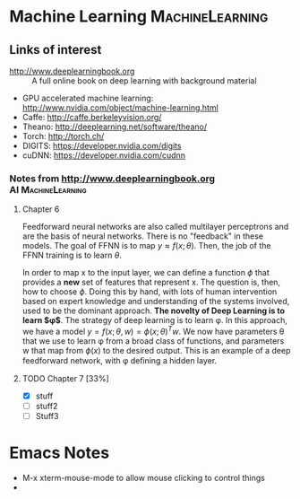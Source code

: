 * Machine Learning					    :MachineLearning:


** Links of interest
- http://www.deeplearningbook.org :: A full online book on deep learning with background material
- GPU accelerated machine learning: http://www.nvidia.com/object/machine-learning.html
- Caffe: http://caffe.berkeleyvision.org/
- Theano: http://deeplearning.net/software/theano/
- Torch: http://torch.ch/
- DIGITS: https://developer.nvidia.com/digits
- cuDNN: https://developer.nvidia.com/cudnn

*** Notes from http://www.deeplearningbook.org		 :AI:MachineLearning:

**** Chapter 6
Feedforward neural networks are also called multilayer perceptrons and are 
the basis of neural networks. There is no "feedback" in these models. The goal
of FFNN is to map $y \approx f(x; \theta)$. Then, the job of the FFNN training 
is to learn $\theta$.

In order to map x to the input layer, we can define a function $\phi$ that 
provides a *new* set of features that represent x. The question is, then,
how to choose $\phi$. Doing this by hand, with lots of human intervention
based on expert knowledge and understanding of the systems involved, used
to be the dominant approach. *The novelty of Deep Learning is to learn $\phi$*. 
The strategy of deep learning is to learn \phi. In this approach, we have 
a model $y = f(x;θ, w) = \phi(x; \theta)^{T}w$. We now have parameters
\theta that we use to learn \phi from a broad class of functions, 
and parameters w that map from $\phi(x)$ to the desired output. This 
is an example of a deep feedforward network, with \phi deﬁning a hidden layer. 

**** TODO Chapter 7 [33%]
     SCHEDULED: <2016-05-03 Tue>
  - [X] stuff
  - [ ] stuff2
  - [ ] Stuff3


* Emacs Notes

- M-x xterm-mouse-mode to allow mouse clicking to control things
- 
